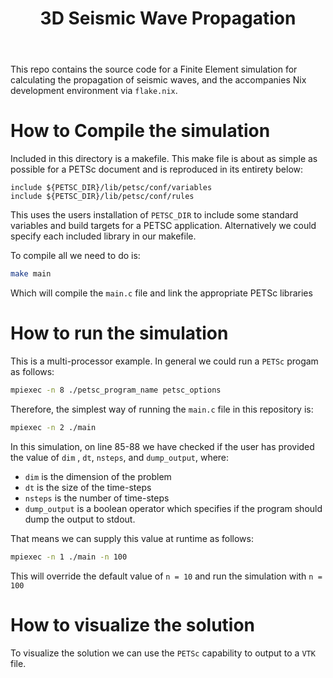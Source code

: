 #+TITLE: 3D Seismic Wave Propagation
This repo contains the source code for a Finite Element simulation for calculating the propagation of seismic waves, and the accompanies Nix development environment via ~flake.nix~.

* How to Compile the simulation
Included in this directory is a makefile. This make file is about as simple as possible for a PETSc document and is reproduced in its entirety below:
#+BEGIN_SRC make
include ${PETSC_DIR}/lib/petsc/conf/variables
include ${PETSC_DIR}/lib/petsc/conf/rules
#+END_SRC
This uses the users installation of ~PETSC_DIR~ to include some standard variables and build targets for a PETSC application. Alternatively we could specify each included library in our makefile.

To compile all we need to do is:
#+BEGIN_SRC bash
make main
#+END_SRC
Which will compile the ~main.c~ file and link the appropriate PETSc libraries

* How to run the simulation
This is a multi-processor example. In general we could run a ~PETSc~ progam as follows:
#+BEGIN_SRC bash
mpiexec -n 8 ./petsc_program_name petsc_options
#+END_SRC
Therefore, the simplest way of running the ~main.c~ file in this repository is:
#+BEGIN_SRC bash
mpiexec -n 2 ./main
#+END_SRC

In this simulation, on line 85-88 we have checked if the user has provided the value of ~dim~ , ~dt~, ~nsteps~, and ~dump_output~, where:
- ~dim~ is the dimension of the problem
- ~dt~ is the size of the time-steps
- ~nsteps~ is the number of time-steps
- ~dump_output~ is a boolean operator which specifies if the program should dump the output to stdout. 
That means we can supply this value at runtime as follows:
#+BEGIN_SRC bash
mpiexec -n 1 ./main -n 100
#+END_SRC
This will override the default value of ~n = 10~ and run the simulation with ~n = 100~ 

* How to visualize the solution
To visualize the solution we can use the ~PETSc~ capability to output to a ~VTK~ file.
